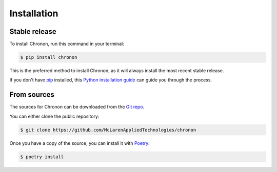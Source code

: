 .. highlight:: shell

============
Installation
============

Stable release
--------------

To install Chronon, run this command in your terminal:

.. code-block:: console

    $ pip install chronon

This is the preferred method to install Chronon, as it will always install the most recent stable release.

If you don't have `pip`_ installed, this `Python installation guide`_ can guide
you through the process.

.. _pip: https://pip.pypa.io
.. _Python installation guide: http://docs.python-guide.org/en/latest/starting/installation/


From sources
------------

The sources for Chronon can be downloaded from the `Git repo`_.

You can either clone the public repository:

.. code-block:: console

    $ git clone https://github.com/McLarenAppliedTechnologies/chronon

Once you have a copy of the source, you can install it with `Poetry`_:

.. code-block:: console

    $ poetry install

.. _Git repo: https://github.com/McLarenAppliedTechnologies/chronon
.. _Poetry: https://python-poetry.org
